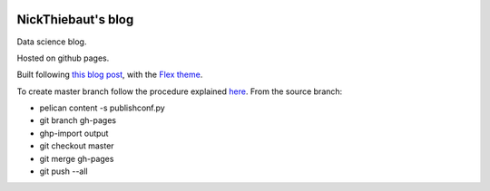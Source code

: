 .. -*- mode: rst -*-

|Python35|_

.. |Python35| image:: https://img.shields.io/badge/python-3.5-blue.svg
.. _Python35: https://badge.fury.io/py/scikit-learn


NickThiebaut's blog
===================

Data science blog.

Hosted on github pages.

Built following `this blog post <https://www.dataquest.io/blog/how-to-setup-a-data-science-blog/>`_, with the `Flex theme <https://github.com/alexandrevicenzi/Flex>`_.

To create master branch follow the procedure explained `here <http://ntanjerome.org/blog/how-to-setup-github-user-page-with-pelican/>`_. From the source branch:

* pelican content -s publishconf.py
* git branch gh-pages
* ghp-import output
* git checkout master
* git merge gh-pages
* git push --all


